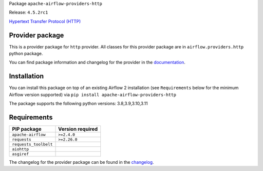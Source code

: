 
.. Licensed to the Apache Software Foundation (ASF) under one
   or more contributor license agreements.  See the NOTICE file
   distributed with this work for additional information
   regarding copyright ownership.  The ASF licenses this file
   to you under the Apache License, Version 2.0 (the
   "License"); you may not use this file except in compliance
   with the License.  You may obtain a copy of the License at

..   http://www.apache.org/licenses/LICENSE-2.0

.. Unless required by applicable law or agreed to in writing,
   software distributed under the License is distributed on an
   "AS IS" BASIS, WITHOUT WARRANTIES OR CONDITIONS OF ANY
   KIND, either express or implied.  See the License for the
   specific language governing permissions and limitations
   under the License.

 .. Licensed to the Apache Software Foundation (ASF) under one
    or more contributor license agreements.  See the NOTICE file
    distributed with this work for additional information
    regarding copyright ownership.  The ASF licenses this file
    to you under the Apache License, Version 2.0 (the
    "License"); you may not use this file except in compliance
    with the License.  You may obtain a copy of the License at

 ..   http://www.apache.org/licenses/LICENSE-2.0

 .. Unless required by applicable law or agreed to in writing,
    software distributed under the License is distributed on an
    "AS IS" BASIS, WITHOUT WARRANTIES OR CONDITIONS OF ANY
    KIND, either express or implied.  See the License for the
    specific language governing permissions and limitations
    under the License.


Package ``apache-airflow-providers-http``

Release: ``4.5.2rc1``


`Hypertext Transfer Protocol (HTTP) <https://www.w3.org/Protocols/>`__


Provider package
----------------

This is a provider package for ``http`` provider. All classes for this provider package
are in ``airflow.providers.http`` python package.

You can find package information and changelog for the provider
in the `documentation <https://airflow.apache.org/docs/apache-airflow-providers-http/4.5.2/>`_.


Installation
------------

You can install this package on top of an existing Airflow 2 installation (see ``Requirements`` below
for the minimum Airflow version supported) via
``pip install apache-airflow-providers-http``

The package supports the following python versions: 3.8,3.9,3.10,3.11

Requirements
------------

=====================  ==================
PIP package            Version required
=====================  ==================
``apache-airflow``     ``>=2.4.0``
``requests``           ``>=2.26.0``
``requests_toolbelt``
``aiohttp``
``asgiref``
=====================  ==================

The changelog for the provider package can be found in the
`changelog <https://airflow.apache.org/docs/apache-airflow-providers-http/4.5.2/changelog.html>`_.